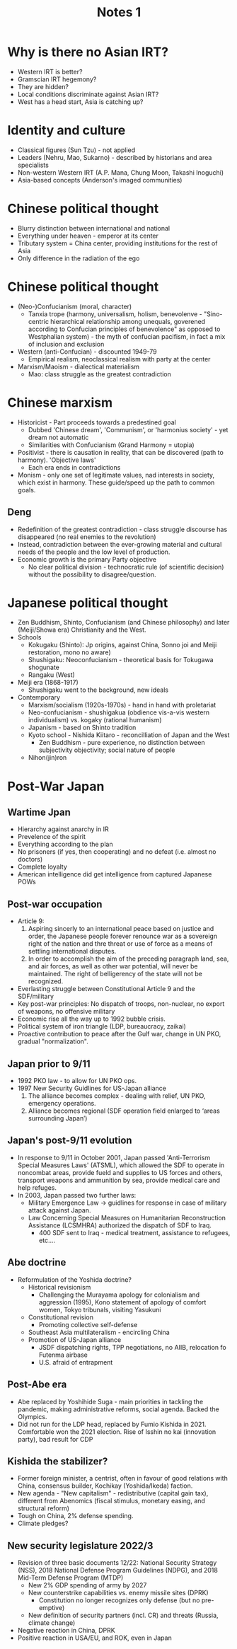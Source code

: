 #+TITLE: Notes 1
* Why is there no Asian IRT?
- Western IRT is better?
- Gramscian IRT hegemony?
- They are hidden?
- Local conditions discriminate against Asian IRT?
- West has a head start, Asia is catching up?
* Identity and culture
- Classical figures (Sun Tzu) - not applied
- Leaders (Nehru, Mao, Sukarno) - described by historians and area specialists
- Non-western Western IRT (A.P. Mana, Chung Moon, Takashi Inoguchi)
- Asia-based concepts (Anderson's imaged communities)
* Chinese political thought
- Blurry distinction between international and national
- Everything under heaven - emperor at its center
- Tributary system
  = China center, providing institutions for the rest of Asia
- Only difference in the radiation of the ego
* Chinese political thought
- (Neo-)Confucianism (moral, character)
  - Tanxia trope (harmony, universalism, holism, benevolenve - "Sino-centric hierarchical relationship among unequals, goverened according to Confucian principles of benevolence" as opposed to Westphalian system) - the myth of confucian pacifism, in fact a mix of inclusion and exclusion
- Western (anti-Confucian) - discounted 1949-79
  - Empirical realism, neoclassical realism with party at the center
- Marxism/Maoism - dialectical materialism
  - Mao: class struggle as the greatest contradiction
* Chinese marxism
- Historicist - Part proceeds towards a predestined goal
  - Dubbed 'Chinese dream', 'Communism', or 'harmonius society' - yet dream not automatic
  - Similarities with Confucianism (Grand Harmony = utopia)
- Positivist - there is causation in reality, that can be discovered (path to harmony). 'Objective laws'
  - Each era ends in contradictions 
- Monism - only one set of legitimate values, nad interests in society, which exist in harmony. These guide/speed up the path to common goals.
** Deng
- Redefinition of the greatest contradiction - class struggle discourse has disappeared (no real enemies to the revolution)
- Instead, contradiction between the ever-growing material and cultural needs of the people and the low level of production.
- Economic growth is the primary Party objective
  - No clear political division - technocratic rule (of scientific decision) without the possibility to disagree/question.
* Japanese political thought
- Zen Buddhism, Shinto, Confucianism (and Chinese philosophy) and later (Meiji/Showa era) Christianity and the West.
- Schools
  - Kokugaku (Shinto): Jp origins, against China, Sonno joi and Meiji restoration, mono no aware)
  - Shushigaku: Neoconfucianism - theoretical basis for Tokugawa shogunate
  - Rangaku (West)
- Meiji era (1868-1917)
  - Shushigaku went to the background, new ideals
- Contemporary
  - Marxism/socialism (1920s-1970s) - hand in hand with proletariat
  - Neo-confucianism - shushigakua (obdience vis-a-vis western individualism) vs. kogaky (rational humanism)
  - Japanism - based on Shinto tradition
  - Kyoto school - Nishida Kiitaro - reconcilliation of Japan and the West
    - Zen Buddhism - pure experience, no distinction between subjectivity objectivity; social nature of people
  - Nihon(jin)ron
* Post-War Japan
** Wartime Jpan
- Hierarchy against anarchy in IR
- Prevelence of the spirit
- Everything according to the plan
- No prisoners (if yes, then cooperating) and no defeat (i.e. almost no doctors)
- Complete loyalty
- American intelligence did get intelligence from captured Japanese POWs
** Post-war occupation
- Article 9:
  1. Aspiring sincerly to an international peace based on justice and order, the Japanese people forever renounce war as a sovereign right of the nation and thre threat or use of force as a means of settling international disputes.
  2. In order to accomplish the aim of the preceding paragraph land, sea, and air forces, as well as other war potential, will never be maintained. The right of belligerency of the state will not be recognized.
- Everlasting struggle between Constitutional Article 9 and the SDF/military
- Key post-war principles: No dispatch of troops, non-nuclear, no export of weapons, no offensive military
- Economic rise all the way up to 1992 bubble crisis.
- Political system of iron triangle (LDP, bureaucracy, zaikai)
- Proactive contribution to peace after the Gulf war, change in UN PKO, gradual "normalization".
** Japan prior to 9/11
- 1992 PKO law - to allow for UN PKO ops.
- 1997 New Security Guidlines for US-Japan alliance
  1. The alliance becomes complex - dealing with relief, UN PKO, emergency operations.
  2. Alliance becomes regional (SDF operation field enlarged to ‘areas surrounding Japan’)
** Japan's post-9/11 evolution
- In response to 9/11 in October 2001, Japan passed 'Anti-Terrorism Special Measures Laws' (ATSML), which allowed the SDF to operate in noncombat areas, provide fueld and supplies to US forces and others, transport weapons and ammunition by sea, provide medical care and help refuges.
- In 2003, Japan passed two further laws:
  - Military Emergence Law -> guidlines for response in case of military attack against Japan.
  - Law Concerning Special Measures on Humanitarian Reconstruction Assistance (LCSMHRA) authorized the dispatch of SDF to Iraq.
    - 400 SDF sent to Iraq - medical treatment, assistance to refugees, etc....
** Abe doctrine
- Reformulation of the Yoshida doctrine?
  - Historical revisionism
    - Challenging the Murayama apology for colonialism and aggression (1995), Kono statement of apology of comfort women, Tokyo tribunals, visiting Yasukuni
  - Constitutional revision
    - Promoting collective self-defense
  - Southeast Asia multilateralism - encircling China
  - Promotion of US-Japan alliance
    - JSDF dispatching rights, TPP negotiations, no AIIB, relocation fo Futenma airbase
    - U.S. afraid of entrapment
** Post-Abe era
- Abe replaced by Yoshihide Suga - main priorities in tackling the pandemic, making administrative reforms, social agenda. Backed the Olympics.
- Did not run for the LDP head, replaced by Fumio Kishida in 2021. Comfortable won the 2021 election. Rise of Isshin no kai (innovation party), bad result for CDP
** Kishida the stabilizer?
- Former foreign minister, a centrist, often in favour of good relations with China, consensus builder, Kochikay (Yoshida/Ikeda) faction.
- New agenda - "New capitalism" - redistributive (capital gain tax), different from Abenomics (fiscal stimulus, monetary easing, and structural reform)
- Tough on China, 2% defense spending.
- Climate pledges?
** New security legislature 2022/3
- Revision of three basic documents 12/22: National Security Strategy (NSS), 2018 National Defense Program Guidelines (NDPG), and 2018 Mid-Term Defense Program (MTDP)
  - New 2% GDP spending of army by 2027
  - New counterstrike capabilities vs. enemy missile sites (DPRK)
    - Constitution no longer recognizes only defense (but no pre-emptive)
  - New definition of security partners (incl. CR) and threats (Russia, climate change)
- Negative reaction in China, DPRK
- Positive reaction in USA/EU, and ROK, even in Japan






